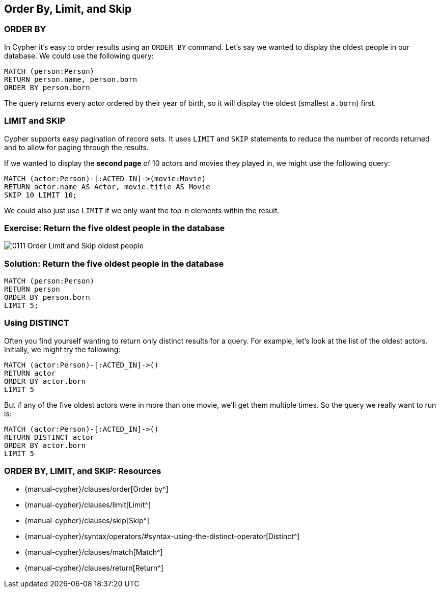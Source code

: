 == Order By, Limit, and Skip

ifdef::env-graphgist[]
//lesson1 graph
//hide
//setup
[source, cypher]
----
LOAD CSV WITH HEADERS FROM "https://dl.dropboxusercontent.com/u/14493611/movies_setup.csv" AS row
MERGE (movie:Movie {title:row.title}) ON CREATE SET movie.tagline = row.tagline,movie.released=row.released
MERGE (person:Person {name:row.name}) ON CREATE SET person.born = row.born
FOREACH (_ in CASE row.type WHEN "ACTED_IN" then [1] else [] end |
   MERGE (person)-[r:ACTED_IN]->(movie) ON CREATE SET r.roles = split(row.roles,";")[0..-1]
)
FOREACH (_ in CASE row.type WHEN "DIRECTED" then [1] else [] end | MERGE (person)-[:DIRECTED]->(movie))
FOREACH (_ in CASE row.type WHEN "PRODUCED" then [1] else [] end | MERGE (person)-[:PRODUCED]->(movie))
FOREACH (_ in CASE row.type WHEN "WROTE" then [1] else [] end |    MERGE (person)-[:WROTE]->(movie))
FOREACH (_ in CASE row.type WHEN "REVIEWED" then [1] else [] end |    MERGE (person)-[:REVIEWED]->(movie))
----

endif::[]

=== ORDER BY

In Cypher it's easy to order results using an `ORDER BY` command.
Let's say we wanted to display the oldest people in our database.
We could use the following query:

[source, cypher]
----
MATCH (person:Person)
RETURN person.name, person.born
ORDER BY person.born
----
//table

The query returns every actor ordered by their year of birth, so it will display the oldest (smallest `a.born`) first.

=== LIMIT and SKIP

Cypher supports easy pagination of record sets.
It uses `LIMIT` and `SKIP` statements to reduce the number of records returned and to allow for paging through the results.

If we wanted to display the *second page* of 10 actors and movies they played in, we might use the following query:

[source, cypher]
----
MATCH (actor:Person)-[:ACTED_IN]->(movie:Movie)
RETURN actor.name AS Actor, movie.title AS Movie
SKIP 10 LIMIT 10;
----
//table

We could also just use `LIMIT` if we only want the top-n elements within the result.

=== Exercise: Return the five oldest people in the database

image::{image}/0111_Order_Limit_and_Skip_oldest_people.svg[]

=== Solution: Return the five oldest people in the database

[source, cypher]
----
MATCH (person:Person)
RETURN person
ORDER BY person.born
LIMIT 5;
----
//table

=== Using DISTINCT

Often you find yourself wanting to return only distinct results for a query.
For example, let's look at the list of the oldest actors.
Initially, we might try the following:

[source, cypher]
----
MATCH (actor:Person)-[:ACTED_IN]->()
RETURN actor
ORDER BY actor.born
LIMIT 5
----
//graph_result

But if any of the five oldest actors were in more than one movie, we'll get them multiple times.
So the query we really want to run is:

[source, cypher]
----
MATCH (actor:Person)-[:ACTED_IN]->()
RETURN DISTINCT actor
ORDER BY actor.born
LIMIT 5
----
//table

// Potential Video: This content was in Versal, a video might explain the motivations behind changing the query to the below

// [source, cypher]
// ----
// MATCH (actor:Person)
// WHERE (actor)-[:ACTED_IN]->()
// RETURN actor
// ORDER BY actor.born
// LIMIT 5
// ----
// //table

ifndef::env-graphgist[]
++++
<div id="oldestActors"></div>
++++
endif::env-graphgist[]

=== ORDER BY, LIMIT, and SKIP: Resources

* {manual-cypher}/clauses/order[Order by^]
* {manual-cypher}/clauses/limit[Limit^]
* {manual-cypher}/clauses/skip[Skip^]
* {manual-cypher}/syntax/operators/#syntax-using-the-distinct-operator[Distinct^]
* {manual-cypher}/clauses/match[Match^]
* {manual-cypher}/clauses/return[Return^]
